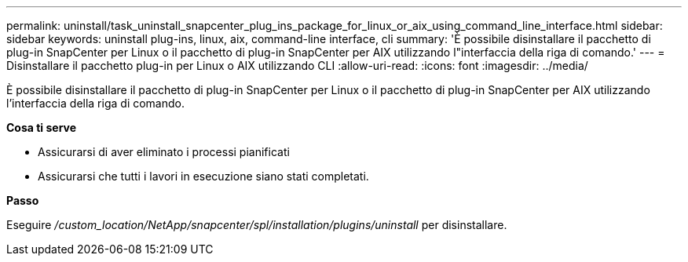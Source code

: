 ---
permalink: uninstall/task_uninstall_snapcenter_plug_ins_package_for_linux_or_aix_using_command_line_interface.html 
sidebar: sidebar 
keywords: uninstall plug-ins, linux, aix, command-line interface, cli 
summary: 'È possibile disinstallare il pacchetto di plug-in SnapCenter per Linux o il pacchetto di plug-in SnapCenter per AIX utilizzando l"interfaccia della riga di comando.' 
---
= Disinstallare il pacchetto plug-in per Linux o AIX utilizzando CLI
:allow-uri-read: 
:icons: font
:imagesdir: ../media/


[role="lead"]
È possibile disinstallare il pacchetto di plug-in SnapCenter per Linux o il pacchetto di plug-in SnapCenter per AIX utilizzando l'interfaccia della riga di comando.

*Cosa ti serve*

* Assicurarsi di aver eliminato i processi pianificati
* Assicurarsi che tutti i lavori in esecuzione siano stati completati.


*Passo*

Eseguire _/custom_location/NetApp/snapcenter/spl/installation/plugins/uninstall_ per disinstallare.
